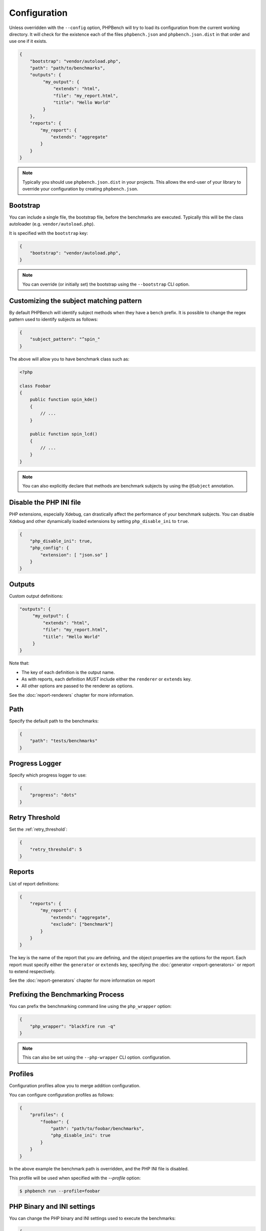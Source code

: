 Configuration
=============

Unless overridden with the ``--config`` option, PHPBench will try to load its
configuration from the current working directory. It will check for the
existence each of the files ``phpbench.json`` and ``phpbench.json.dist`` in
that order and use one if it exists.

.. code-block:: json

    {
        "bootstrap": "vendor/autoload.php",
        "path": "path/to/benchmarks",
        "outputs": {
             "my_output": {
                 "extends": "html",
                 "file": "my_report.html",
                 "title": "Hello World"
             }
        },
        "reports": {
            "my_report": {
                "extends": "aggregate"
            }
        }
    }

.. note::

    Typically you should use ``phpbench.json.dist`` in your projects. This
    allows the end-user of your library to override your configuration by creating
    ``phpbench.json``.

.. _configuration_bootstrap:

Bootstrap
---------

You can include a single file, the bootstrap file, before the benchmarks are
executed. Typically this will be the class autoloader (e.g.
``vendor/autoload.php``).

It is specified with the ``bootstrap`` key:

.. code-block:: json

    {
        "bootstrap": "vendor/autoload.php",
    }

.. note::

    You can override (or initially set) the bootstrap using the
    ``--bootstrap`` CLI option.

.. _configuration_subject_pattern:

Customizing the subject matching pattern
----------------------------------------

By default PHPBench will identify subject methods when they have a ``bench``
prefix. It is possible to change the regex pattern used to identify subjects
as follows:

.. code-block:: json

    {
        "subject_pattern": "^spin_"
    }

The above will allow you to have benchmark class such as:

.. code-block:: php

    <?php

    class Foobar
    {
        public function spin_kde()
        {
            // ...
        }

        public function spin_lcd()
        {
            // ...
        }
    }

.. note::

    You can also explicitly declare that methods are benchmark subjects by
    using the ``@Subject`` annotation.

.. _configuration_disable_php_ini:

Disable the PHP INI file
------------------------

PHP extensions, especially Xdebug, can drastically affect the performance of
your benchmark subjects. You can disable Xdebug and other dynamically loaded
extensions by setting ``php_disable_ini`` to ``true``.

.. note:

    PHPBench currently makes use of the ``json`` extension in remote
    processes, so you are required to explicitly enable it as follows.

.. code-block:: json

    {
        "php_disable_ini": true,
        "php_config": {
            "extension": [ "json.so" ]
        }
    }

Outputs
-------

Custom output definitions:

.. code-block:: json

        "outputs": {
             "my_output": {
                 "extends": "html",
                 "file": "my_report.html",
                 "title": "Hello World"
             }
        }

Note that:

- The key of each definition is the output name.
- As with reports, each definition *MUST* include either the ``renderer`` or
  ``extends`` key.
- All other options are passed to the renderer as options.

See the :doc:`report-renderers` chapter for more information.

Path
----

Specify the default path to the benchmarks:

.. code-block:: json

    {
        "path": "tests/benchmarks"
    }

Progress Logger
---------------

Specify which progress logger to use:

.. code-block:: json

    {
        "progress": "dots"
    }

.. _configuration_retry_threshold:

Retry Threshold
---------------

Set the :ref:`retry_threshold`:

.. code-block:: json

    {
        "retry_threshold": 5
    }

.. _configuration_reports:

Reports
-------

List of report definitions:

.. code-block:: json

    {
        "reports": {
            "my_report": {
                "extends": "aggregate",
                "exclude": ["benchmark"]
            }
        }
    }

The key is the name of the report that you are defining, and the object
properties are the options for the report. Each report must specify either
the ``generator`` or ``extends`` key, specifying the :doc:`generator
<report-generators>` or report to extend respectively.

See the :doc:`report-generators` chapter for more information on report

Prefixing the Benchmarking Process
----------------------------------

You can prefix the benchmarking command line using the ``php_wrapper`` option:

.. code-block:: json

    {
        "php_wrapper": "blackfire run -q"
    }

.. note::

    This can also be set using the ``--php-wrapper`` CLI option.
    configuration.

.. _config_profiles:

Profiles
--------

Configuration profiles allow you to merge addition configuration.

You can configure configuration profiles as follows:

.. code-block:: json

    {
        "profiles": {
            "foobar": {
                "path": "path/to/foobar/benchmarks",
                "php_disable_ini": true
            }
        }
    }

In the above example the benchmark path is overridden, and the PHP INI file is
disabled.

This profile will be used when specified with the `--profile` option:

.. code-block:: bash

    $ phpbench run --profile=foobar

PHP Binary and INI settings
---------------------------

You can change the PHP binary and INI settings used to execute the benchmarks:

.. code-block:: json

    {
        "php_binary": "hhvm",
        "php_config": {
            "memory_limit": "10M"
        }
    }

Time Unit and Mode
------------------

Specify the *default* :ref:`time unit <time_unit>`. Note that this will be overridden by
individual benchmark/subjects and when the ``time-unit`` option is passed to
the CLI.

.. code-block:: json

    {
        "time_unit": "milliseconds"
    }

Similarly the :ref:`mode` can be set using the `output_mode` key:

.. code-block:: json

    {
        "output_mode": "throughput"
    }
